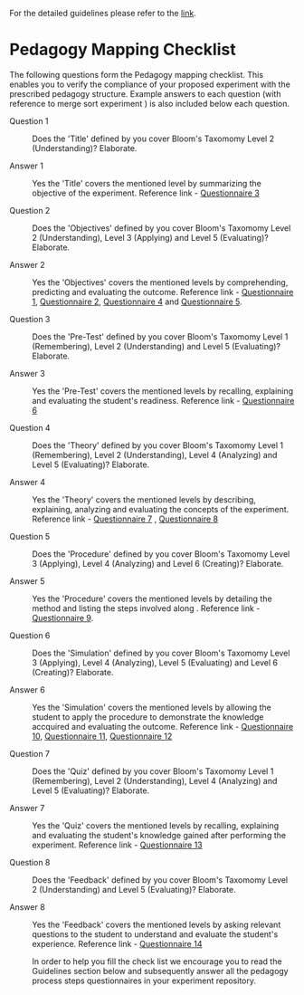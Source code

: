 For the detailed guidelines please refer to the [[https://gitlab.com/vlead-projects/exp-pedagogy/blob/priya-exp-pedagogy/src/process/index.org][link]].
* Pedagogy Mapping Checklist 

  The following questions form the Pedagogy mapping
  checklist.  This enables you to verify the compliance of
  your proposed experiment with the prescribed pedagogy
  structure.  Example answers to each question (with
  reference to merge sort experiment ) is also included
  below each question.

 - Question 1 :: Does the 'Title' defined by you cover
                  Bloom's Taxomomy Level 2 (Understanding)?
                  Elaborate.

 - Answer 1  :: Yes the 'Title' covers the mentioned level
                  by summarizing the objective of the
                  experiment. Reference link - [[https://github.com/virtual-labs/merge-sort/blob/master/src/questionnaire/03-define-experiment-title.md][Questionnaire
                  3]]

 - Question 2 :: Does the 'Objectives' defined by you cover
                  Bloom's Taxomomy Level 2 (Understanding),
                  Level 3 (Applying) and Level 5
                  (Evaluating)?  Elaborate.

 - Answer 2 :: Yes the 'Objectives' covers the mentioned
                 levels by comprehending, predicting and
                 evaluating the outcome. Reference link -
                 [[https://github.com/virtual-labs/merge-sort/blob/master/src/questionnaire/01-define-goal-and-scope-of-content.md][ Questionnaire 1]], 
                 [[https://github.com/virtual-labs/merge-sort/blob/master/src/questionnaire/02-align-to-syllabus.md][Questionnaire 2]], [[https://github.com/virtual-labs/merge-sort/blob/master/src/pedagogy/04-define-learning-objectives.md][Questionnaire 4]] and  
                 [[https://github.com/virtual-labs/merge-sort/blob/master/src/questionnaire/05-define-learning-outcomes.md][Questionnaire 5]]. 

 - Question 3 :: Does the 'Pre-Test' defined by you cover
                  Bloom's Taxomomy Level 1
                  (Remembering), Level 2 (Understanding) and
                  Level 5 (Evaluating)?  Elaborate.

 - Answer 3 :: Yes the 'Pre-Test' covers the mentioned
                 levels by recalling, explaining and
                 evaluating the student's
                 readiness. Reference link - [[https://github.com/virtual-labs/merge-sort/blob/master/src/questionnaire/06-define-pretest.md][Questionnaire 6]]
                 
 - Question 4 :: Does the 'Theory' defined by you cover
                  Bloom's Taxomomy Level 1 (Remembering),
                  Level 2 (Understanding), Level 4
                  (Analyzing) and Level 5 (Evaluating)?
                  Elaborate.

 - Answer 4 :: Yes the 'Theory' covers the mentioned
                 levels by describing, explaining, analyzing
                 and evaluating the concepts of the
                 experiment. Reference link - [[https://github.com/virtual-labs/merge-sort/blob/master/src/questionnaire/07-define-theory-section.md][Questionnaire 7]]
                 , [[https://github.com/virtual-labs/merge-sort/blob/master/src/questionnaire/08-define-theory-intermediate-questions.md][Questionnaire 8]]
               
 - Question 5 :: Does the 'Procedure' defined by you cover
                  Bloom's Taxomomy Level 3 (Applying), Level
                  4 (Analyzing) and Level 6 (Creating)?
                  Elaborate.

 - Answer 5 :: Yes the 'Procedure' covers the mentioned
                 levels by detailing the method and listing
                 the steps involved along . Reference link -
                 [[https://github.com/virtual-labs/merge-sort/blob/master/src/questionnaire/09-define-experiment-procedure.md][Questionnaire 9]].
                
 - Question 6 :: Does the 'Simulation' defined by you cover
                 Bloom's Taxomomy Level 3 (Applying), Level
                 4 (Analyzing), Level 5 (Evaluating) and
                 Level 6 (Creating)?  Elaborate.

 - Answer 6 :: Yes the 'Simulation' covers the mentioned
                 levels by allowing the student to apply the
                 procedure to demonstrate the knowledge
                 accquired and evaluating the outcome.
                 Reference link - [[https://github.com/virtual-labs/merge-sort/blob/master/src/questionnaire/10-define-simulation-requirements.md][Questionnaire 10]], [[https://github.com/virtual-labs/merge-sort/blob/master/src/pedagogy/11-define-simulation.md][Questionnaire 11]],
                 [[https://github.com/virtual-labs/merge-sort/blob/master/src/questionnaire/12-define-intermediate-questions.md][Questionnaire 12]]
                 
 - Question 7 :: Does the 'Quiz' defined by you cover
                 Bloom's Taxomomy Level 1 (Remembering),
                 Level 2 (Understanding), Level 4
                 (Analyzing) and Level 5 (Evaluating)?
                 Elaborate.

 - Answer 7 :: Yes the 'Quiz' covers the mentioned levels
                 by recalling, explaining and evaluating the
                 student's knowledge gained after performing
                 the experiment. Reference link -
                 [[https://github.com/virtual-labs/merge-sort/blob/master/src/questionnaire/13-define-quiz.md][Questionnaire 13]]

 - Question 8 :: Does the 'Feedback' defined by you cover
                 Bloom's Taxomomy Level 2 (Understanding)
                 and Level 5 (Evaluating)?  Elaborate.

 - Answer 8 :: Yes the 'Feedback' covers the mentioned
                levels by asking relevant questions to the
                student to understand and evaluate the
                student's experience. Reference link -
                [[https://github.com/virtual-labs/merge-sort/blob/master/src/questionnaire/14-define-feedback.md][Questionnaire 14]]
                
  In order to help you fill the check list we encourage you
  to read the Guidelines section below and subsequently
  answer all the pedagogy process steps questionnaires in
  your experiment repository.
